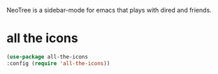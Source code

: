 NeoTree is a sidebar-mode for emacs that plays with dired and friends.
* COMMENT NeoTree
#+begin_src emacs-lisp
    (use-package neotree
;;      :straight (neotree :type git
;;                                :host github
;;                                :repo "")
      :config (require 'neotree))
(setq neo-theme (if (display-graphic-p) 'icons 'arrow))
(setq projectile-switch-project-action 'neotree-projectile-action)
(defun neotree-project-dir ()
    "Open NeoTree using the git root."
    (interactive)
    (let ((project-dir (projectile-project-root))
          (file-name (buffer-file-name)))
      (neotree-toggle)
      (if project-dir
          (if (neo-global--window-exists-p)
              (progn
                (neotree-dir project-dir)
                (neotree-find file-name)))
        (message "Could not find git project root."))))
(global-set-key [f8] 'neotree-project-dir)
(setq neo-smart-open t)
#+end_src

* all the icons
#+begin_src emacs-lisp
(use-package all-the-icons
:config (require 'all-the-icons))
#+end_src


